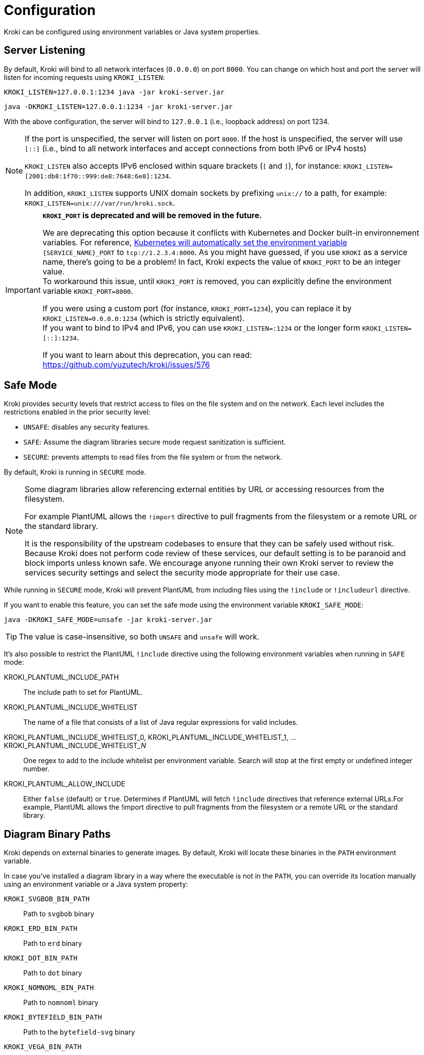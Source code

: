 = Configuration
:url-k8s-environment-variables: https://kubernetes.io/docs/concepts/services-networking/service/#environment-variables

Kroki can be configured using environment variables or Java system properties.

== Server Listening

By default, Kroki will bind to all network interfaces (`0.0.0.0`) on port `8000`.
You can change on which host and port the server will listen for incoming requests using `KROKI_LISTEN`:

[source,java-cli]
KROKI_LISTEN=127.0.0.1:1234 java -jar kroki-server.jar

[source,java-cli]
java -DKROKI_LISTEN=127.0.0.1:1234 -jar kroki-server.jar

With the above configuration, the server will bind to `127.0.0.1` (i.e., loopback address) on port 1234.

[NOTE]
====
If the port is unspecified, the server will listen on port `8000`.
If the host is unspecified, the server will use `[::]` (i.e., bind to all network interfaces and accept connections from both IPv6 or IPv4 hosts)

`KROKI_LISTEN` also accepts IPv6 enclosed within square brackets (`[` and `]`),
for instance: `KROKI_LISTEN=[2001:db8:1f70::999:de8:7648:6e8]:1234`.

In addition, `KROKI_LISTEN` supports UNIX domain sockets by prefixing `unix://` to a path, for example: `KROKI_LISTEN=unix:///var/run/kroki.sock`.
====


[IMPORTANT]
====
*`KROKI_PORT` is deprecated and will be removed in the future.*

We are deprecating this option because it conflicts with Kubernetes and Docker built-in environnement variables.
For reference, {url-k8s-environment-variables}[Kubernetes will automatically set the environment variable] `\{SERVICE_NAME}_PORT` to `tcp://1.2.3.4:8000`.
As you might have guessed, if you use `KROKI` as a service name, there's going to be a problem!
In fact, Kroki expects the value of `KROKI_PORT` to be an integer value. +
To workaround this issue, until `KROKI_PORT` is removed, you can explicitly define the environment variable `KROKI_PORT=8000`.

If you were using a custom port (for instance, `KROKI_PORT=1234`), you can replace it by `KROKI_LISTEN=0.0.0.0:1234` (which is strictly equivalent). +
If you want to bind to IPv4 and IPv6, you can use `KROKI_LISTEN=:1234` or the longer form `KROKI_LISTEN=[::]:1234`.

If you want to learn about this deprecation, you can read: https://github.com/yuzutech/kroki/issues/576
====

== Safe Mode

Kroki provides security levels that restrict access to files on the file system and on the network.
Each level includes the restrictions enabled in the prior security level:

- `UNSAFE`: disables any security features.
- `SAFE`: Assume the diagram libraries secure mode request sanitization is sufficient.
- `SECURE`: prevents attempts to read files from the file system or from the network.

By default, Kroki is running in `SECURE` mode.

[NOTE]
====
Some diagram libraries allow referencing external entities by URL or accessing resources from the filesystem.

For example PlantUML allows the `!import` directive to pull fragments from the filesystem or a remote URL or the standard library.

It is the responsibility of the upstream codebases to ensure that they can be safely used without risk.
Because Kroki does not perform code review of these services, our default setting is to be paranoid and block imports unless known safe.
We encourage anyone running their own Kroki server to review the services security settings and select the security mode appropriate for their use case.
====

While running in `SECURE` mode, Kroki will prevent PlantUML from including files using the `!include` or `!includeurl` directive.

If you want to enable this feature, you can set the safe mode using the environment variable `KROKI_SAFE_MODE`:

[source,java-cli]
java -DKROKI_SAFE_MODE=unsafe -jar kroki-server.jar

TIP: The value is case-insensitive, so both `UNSAFE` and `unsafe` will work.

It's also possible to restrict the PlantUML `!include` directive using the following environment variables when running in `SAFE` mode:

KROKI_PLANTUML_INCLUDE_PATH:: The include path to set for PlantUML.
KROKI_PLANTUML_INCLUDE_WHITELIST:: The name of a file that consists of a list of Java regular expressions for valid includes.
KROKI_PLANTUML_INCLUDE_WHITELIST_0, KROKI_PLANTUML_INCLUDE_WHITELIST_1, ... KROKI_PLANTUML_INCLUDE_WHITELIST___N__:: One regex to add to the include whitelist per environment variable. Search will stop at the first empty or undefined integer number.
KROKI_PLANTUML_ALLOW_INCLUDE:: Either `false` (default) or `true`. Determines if PlantUML will fetch `!include` directives that reference external URLs.For example, PlantUML allows the !import directive to pull fragments from the filesystem or a remote URL or the standard library.

== Diagram Binary Paths

Kroki depends on external binaries to generate images.
By default, Kroki will locate these binaries in the `PATH` environment variable.

In case you've installed a diagram library in a way where the executable is not in the `PATH`,
you can override its location manually using an environment variable or a Java system property:

`KROKI_SVGBOB_BIN_PATH`:: Path to `svgbob` binary
`KROKI_ERD_BIN_PATH`:: Path to `erd` binary
`KROKI_DOT_BIN_PATH`:: Path to `dot` binary
`KROKI_NOMNOML_BIN_PATH`:: Path to `nomnoml` binary
`KROKI_BYTEFIELD_BIN_PATH`:: Path to the `bytefield-svg` binary
`KROKI_VEGA_BIN_PATH`:: Path to `vega` binary (it supports both Vega and Vega-Lite grammar)
`KROKI_WAVEDROM_BIN_PATH`:: Path to `wavedrom` binary

For instance, if `dot` is located at [.path]_/path/to/dot_, you can configure the path using a system property:

[source,java-cli]
java -DKROKI_DOT_BIN_PATH=/path/to/dot -jar kroki-server.jar

== Command Timeout

By default, Kroki will wait at most 5 seconds when calling a diagram binary to get a response.
In most scenarios, 5 seconds is more than enough but, if needed, you can adjust the timeout using the `KROKI_COMMAND_TIMEOUT` environment variable.

The expected format is a duration with a time unit:

[horizontal]
`d`:: Days
`h`:: Hours
`m`:: Minutes
`s`:: Seconds
`ms`:: Milliseconds
`micros`:: Microseconds
`nanos`:: Nanoseconds

A few examples:

[source]
----
KROKI_COMMAND_TIMEOUT=10s # <1>
KROKI_COMMAND_TIMEOUT=1m # <2>
KROKI_COMMAND_TIMEOUT=4000ms # <3>
----
<1> 10 seconds
<2> 1 minute
<3> 4 seconds in milliseconds

== Convert Timeout

By default, Kroki will wait at most 20 seconds when calling a Java library to convert a diagram.
In most scenarios, 20 seconds is more than enough but, if needed, you can adjust the timeout using the `KROKI_CONVERT_TIMEOUT` environment variable.

The expected format is a duration with a time unit:

[horizontal]
`d`:: Days
`h`:: Hours
`m`:: Minutes
`s`:: Seconds
`ms`:: Milliseconds
`micros`:: Microseconds
`nanos`:: Nanoseconds

A few examples:

[source]
----
KROKI_CONVERT_TIMEOUT=10s # <1>
KROKI_CONVERT_TIMEOUT=1m # <2>
KROKI_CONVERT_TIMEOUT=4000ms # <3>
----
<1> 10 seconds
<2> 1 minute
<3> 4 seconds in milliseconds

You can also configure a specific timeout for each diagram library.
Currently, only PlantUML supports this configuration:

- `KROKI_PLANTUML_CONVERT_TIMEOUT`

Please note that this specific configuration will override `KROKI_CONVERT_TIMEOUT`.
In other words, diagram library timeouts (for instance, `KROKI_PLANTUML_CONVERT_TIMEOUT`) have higher precedence than `KROKI_CONVERT_TIMEOUT`.

== Companion Container Host and Port

You can configure the host and port on which every companion container will be listening:

KROKI_BLOCKDIAG_HOST:: Host of the BlockDiag container (default: `127.0.0.1`).
KROKI_BLOCKDIAG_PORT:: Port of the BlockDiag container (default: `8001`).
KROKI_MERMAID_HOST:: Host of the Mermaid container (default: `127.0.0.1`).
KROKI_MERMAID_PORT:: Port of the Mermaid container (default: `8002`).
KROKI_BPMN_HOST:: Host of the BPMN container (default: `127.0.0.1`).
KROKI_BPMN_PORT:: Port of the BPMN container (default: `8003`).
KROKI_EXCALIDRAW_HOST:: Host of the Excalidraw container (default: `127.0.0.1`).
KROKI_EXCALIDRAW_PORT:: Port of the Excalidraw container (default: `8004`).

NOTE: If you are using the default `docker-compose.yaml` file you can rely on the default values.

== Max URI length

Some diagrams, like Excalidraw, have verbose textual descriptions that will produce long URI.
If the URI requested by the client is longer than the server is willing to interpret, the server will return a 414 (Request-URI Too Long) response status code.
The https://netty.io/4.0/api/io/netty/handler/codec/http/HttpRequestDecoder.html#HttpRequestDecoder--[default max URI length] in Vert.x is 4096.
You can update this default value by setting `KROKI_MAX_URI_LENGTH` environment variable.

TIP: Keep in mind that browsers also have a URI limit on `<img>` tags.
Most modern browsers https://stackoverflow.com/questions/417142/what-is-the-maximum-length-of-a-url-in-different-browsers/417184#417184[support a URI length greater than 64000] on `<img>` tags but this value is probably a bit excessive.
We recommend to use a maximum length that's not greater than 8192 and not greater than 5120 if you are supporting IE 11.

== Enabling SSL on the server

By default, SSL/TLS is not enabled on the server but you can enable it by setting `KROKI_SSL` environment variable to `true`.

When SSL is enabled, you must provide the certificate and the private key values as PEM format using `KROKI_SSL_KEY` and `KROKI_SSL_CERT` environment variables.

[NOTE]
====
You can generate a self-signed SSL certificate and private key as PEM format using `openssl`:

[source,bash]
----
openssl req -nodes -x509 -newkey rsa:4096 -keyout key.pem -out cert.pem -days 365
----

The above command will generate two files, `cert.pem` containing the certificate and `key.pem` containing the private key.

You can then write the `KROKI_SSL_CERT` environment variable with the contents of the `cert.pem` file and the `KROKI_SSL_KEY` environment variable with the contents of the `key.pem` to an environment-file:

[source,bash]
----
cat cert.pem | tr -d '\n' | sed 's/^/KROKI_SSL_CERT=/' >> .env
echo >> .env
cat key.pem | tr -d '\n' | sed 's/^/KROKI_SSL_KEY=/' >> .env
----

The container can then be started with the environment variables set accordingly:

Using docker::
+
[source,bash]
----
docker run -p8000:8000 -e KROKI_SSL=true --env-file=.env yuzutech/kroki
----

Using podman::
+
[source,bash]
----
podman run -p8000:8000 -e KROKI_SSL=true --env-file=.env yuzutech/kroki
----

====

If SSL is enabled, both `KROKI_SSL_KEY` and `KROKI_SSL_CERT` must be configured.


